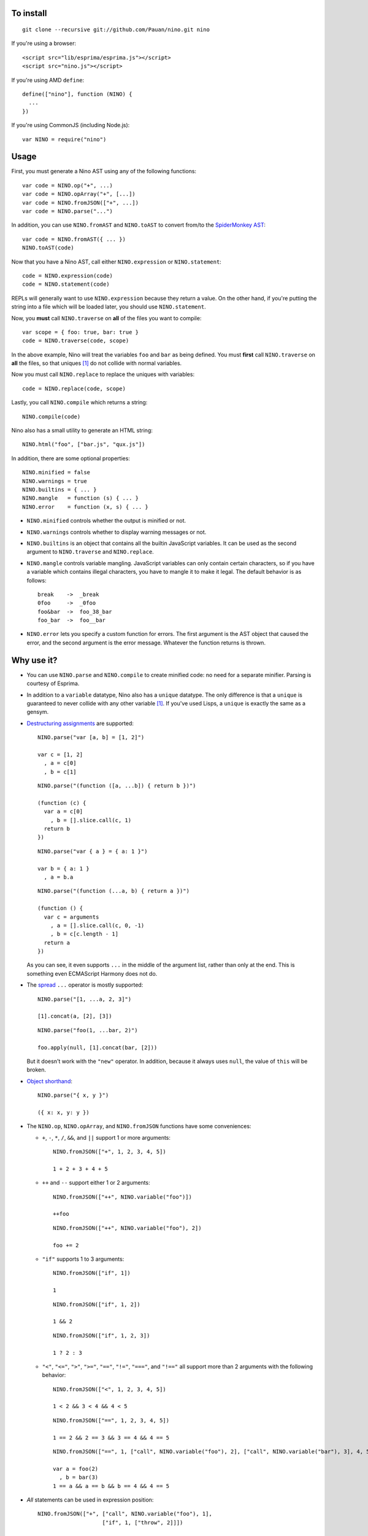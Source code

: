 To install
==========

::

  git clone --recursive git://github.com/Pauan/nino.git nino

If you're using a browser::

  <script src="lib/esprima/esprima.js"></script>
  <script src="nino.js"></script>

If you're using AMD ``define``::

  define(["nino"], function (NINO) {
    ...
  })

If you're using CommonJS (including Node.js)::

  var NINO = require("nino")

Usage
=====

First, you must generate a Nino AST using any of the following functions::

  var code = NINO.op("+", ...)
  var code = NINO.opArray("+", [...])
  var code = NINO.fromJSON(["+", ...])
  var code = NINO.parse("...")

In addition, you can use ``NINO.fromAST`` and ``NINO.toAST`` to convert from/to the `SpiderMonkey AST <https://developer.mozilla.org/en-US/docs/SpiderMonkey/Parser_API>`_::

  var code = NINO.fromAST({ ... })
  NINO.toAST(code)

Now that you have a Nino AST, call either ``NINO.expression`` or ``NINO.statement``::

  code = NINO.expression(code)
  code = NINO.statement(code)

REPLs will generally want to use ``NINO.expression`` because they return a value. On the other hand, if you're putting the string into a file which will be loaded later, you should use ``NINO.statement``.

Now, you **must** call ``NINO.traverse`` on **all** of the files you want to compile::

  var scope = { foo: true, bar: true }
  code = NINO.traverse(code, scope)

In the above example, Nino will treat the variables ``foo`` and ``bar`` as being defined. You must **first** call ``NINO.traverse`` on **all** the files, so that uniques [#uniques]_ do not collide with normal variables.

Now you must call ``NINO.replace`` to replace the uniques with variables::

  code = NINO.replace(code, scope)

Lastly, you call ``NINO.compile`` which returns a string::

  NINO.compile(code)

Nino also has a small utility to generate an HTML string::

  NINO.html("foo", ["bar.js", "qux.js"])

In addition, there are some optional properties::

  NINO.minified = false
  NINO.warnings = true
  NINO.builtins = { ... }
  NINO.mangle   = function (s) { ... }
  NINO.error    = function (x, s) { ... }

* ``NINO.minified`` controls whether the output is minified or not.

* ``NINO.warnings`` controls whether to display warning messages or not.

* ``NINO.builtins`` is an object that contains all the builtin JavaScript variables. It can be used as the second argument to ``NINO.traverse`` and ``NINO.replace``.

* ``NINO.mangle`` controls variable mangling. JavaScript variables can only contain certain characters, so if you have a variable which contains illegal characters, you have to mangle it to make it legal. The default behavior is as follows::

    break    ->  _break
    0foo     ->  _0foo
    foo&bar  ->  foo_38_bar
    foo_bar  ->  foo__bar

* ``NINO.error`` lets you specify a custom function for errors. The first argument is the AST object that caused the error, and the second argument is the error message. Whatever the function returns is thrown.

Why use it?
===========

* You can use ``NINO.parse`` and ``NINO.compile`` to create minified code: no need for a separate minifier. Parsing is courtesy of Esprima.

* In addition to a ``variable`` datatype, Nino also has a ``unique`` datatype. The only difference is that a ``unique`` is guaranteed to never collide with any other variable [#uniques]_. If you've used Lisps, a ``unique`` is exactly the same as a gensym.

* `Destructuring assignments <http://wiki.ecmascript.org/doku.php?id=harmony:destructuring>`_ are supported::

    NINO.parse("var [a, b] = [1, 2]")

    var c = [1, 2]
      , a = c[0]
      , b = c[1]

  ::

    NINO.parse("(function ([a, ...b]) { return b })")

    (function (c) {
      var a = c[0]
        , b = [].slice.call(c, 1)
      return b
    })

  ::

    NINO.parse("var { a } = { a: 1 }")

    var b = { a: 1 }
      , a = b.a

  ::

    NINO.parse("(function (...a, b) { return a })")

    (function () {
      var c = arguments
        , a = [].slice.call(c, 0, -1)
        , b = c[c.length - 1]
      return a
    })

  As you can see, it even supports ``...`` in the middle of the argument list, rather than only at the end. This is something even ECMAScript Harmony does not do.

* The `spread <http://wiki.ecmascript.org/doku.php?id=harmony:spread>`_ ``...`` operator is mostly supported::

    NINO.parse("[1, ...a, 2, 3]")

    [1].concat(a, [2], [3])

  ::

    NINO.parse("foo(1, ...bar, 2)")

    foo.apply(null, [1].concat(bar, [2]))

  But it doesn't work with the ``"new"`` operator. In addition, because it always uses ``null``, the value of ``this`` will be broken.

* `Object shorthand <http://wiki.ecmascript.org/doku.php?id=strawman:object_initialiser_shorthand>`_::

    NINO.parse("{ x, y }")

    ({ x: x, y: y })

* The ``NINO.op``, ``NINO.opArray``, and ``NINO.fromJSON`` functions have some conveniences:

  * ``+``, ``-``, ``*``, ``/``, ``&&``, and ``||`` support 1 or more arguments::

      NINO.fromJSON(["+", 1, 2, 3, 4, 5])

      1 + 2 + 3 + 4 + 5

  * ``++`` and ``--`` support either 1 or 2 arguments::

      NINO.fromJSON(["++", NINO.variable("foo")])

      ++foo

    ::

      NINO.fromJSON(["++", NINO.variable("foo"), 2])

      foo += 2

  * ``"if"`` supports 1 to 3 arguments::

      NINO.fromJSON(["if", 1])

      1

    ::

      NINO.fromJSON(["if", 1, 2])

      1 && 2

    ::

      NINO.fromJSON(["if", 1, 2, 3])

      1 ? 2 : 3

  * ``"<"``, ``"<="``, ``">"``, ``">="``, ``"=="``, ``"!="``, ``"==="``, and ``"!=="`` all support more than 2 arguments with the following behavior::

      NINO.fromJSON(["<", 1, 2, 3, 4, 5])

      1 < 2 && 3 < 4 && 4 < 5

    ::

      NINO.fromJSON(["==", 1, 2, 3, 4, 5])

      1 == 2 && 2 == 3 && 3 == 4 && 4 == 5

    ::

      NINO.fromJSON(["==", 1, ["call", NINO.variable("foo"), 2], ["call", NINO.variable("bar"), 3], 4, 5])

      var a = foo(2)
        , b = bar(3)
      1 == a && a == b && b == 4 && 4 == 5

* *All* statements can be used in expression position::

    NINO.fromJSON(["+", ["call", NINO.variable("foo"), 1],
                        ["if", 1, ["throw", 2]]])

    var a = foo(1)
      , b
    if (1) {
      throw 2
      b = void 0
    }
    a + b

  ::

    NINO.fromJSON(["+", ["call", NINO.variable("foo"), 1],
                        ["throw", 2]])

    foo(1);
    throw 2;
    void 0 + void 0

  ::

    NINO.fromJSON(["+", ["call", NINO.variable("foo"), 1]
                        ["debugger"]])

    var a = foo(1);
    debugger;
    a + void 0

  ::

    NINO.fromJSON(["+", ["call", NINO.variable("foo"), 1],
                        ["try", 2, ["finally", 3]]])

    var a = foo(1),
        b;
    try {
      b = 2
    } finally {
      3
    }
    a + b

  ::

    NINO.fromJSON(["+", ["call", NINO.variable("foo"), 1],
                        ["while", 2, 3]])

    var a = foo(1);
    while (2)
      3;
    a + void 0

  ::

    NINO.fromJSON(["+", ["call", NINO.variable("foo"), 1],
                        ["var", ["=", NINO.variable("a"), ["call", NINO.variable("bar"), 2]]]])

    var b = foo(1),
        a = bar(2);
    b + a

.. [#uniques]
   There are two important caveats regarding uniques. Nino prevents uniques from colliding with other variables by *renaming the uniques*. This means that as long as Nino is aware of *all* the variables that are defined, then everything will work correctly.

   But let's suppose you wrote some code which is compiled with the Nino compiler. In addition, you load a third-party JavaScript library which Nino does not know about. In this case, it is entirely possible that uniques could collide with variables defined by the third-party library.

   There are two ways to solve this:

   1. You can use ``NINO.parse`` followed by ``NINO.traverse`` on the JavaScript file. You don't need to compile it, only traverse it. This is the recommended approach.

   2. You can manually add the global variables to the second argument to ``NINO.traverse`` and ``NINO.replace``. This runs the risk that you may miss some variables.

   This only applies to *global uniques*: local uniques (defined inside of a function) are *always* guaranteed to *never* collide.

   Secondly, Nino provides a way to *completely bypass* the compiler and *insert arbitrary JavaScript code*. *Any* variables defined in this way could potentially collide with uniques.

   In practice, however, as long as you properly call ``NINO.traverse`` on all the JavaScript files, uniques should not collide.
